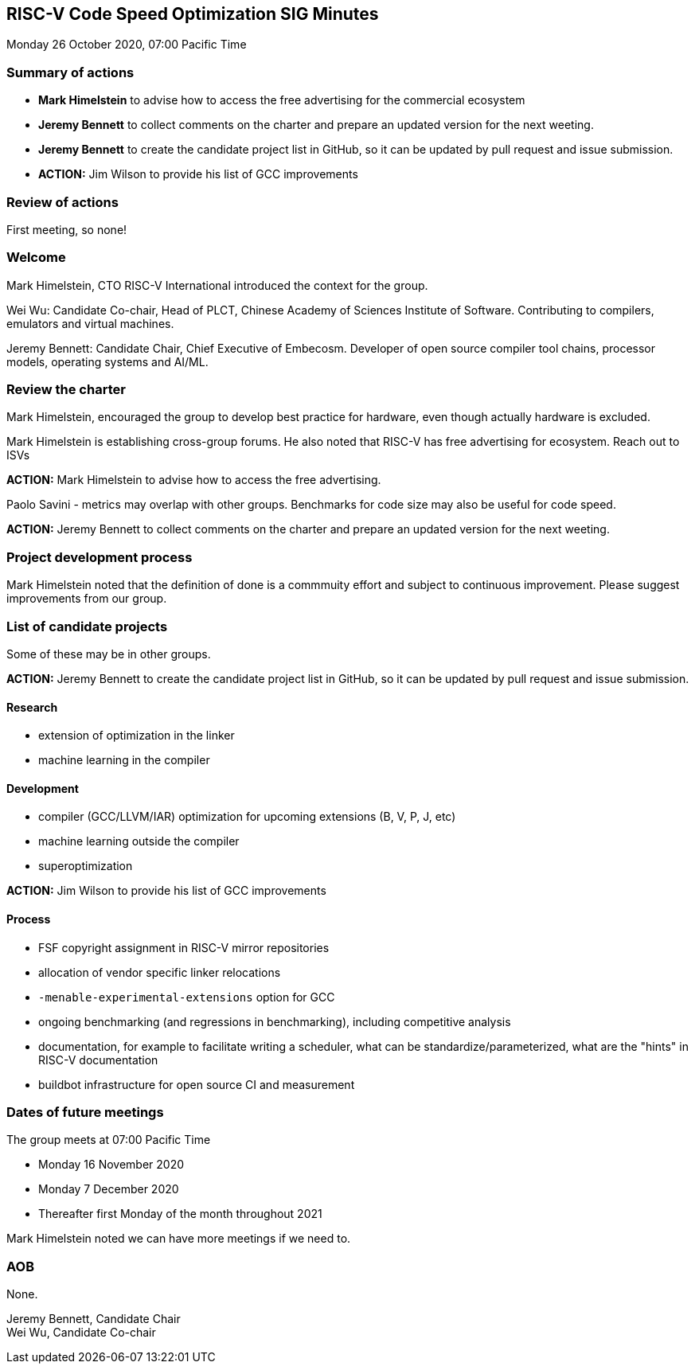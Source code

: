 :leveloffset: 1
= RISC-V Code Speed Optimization SIG Minutes =
Monday 26 October 2020, 07:00 Pacific Time

////
SPDX-License-Identifier: CC-BY-4.0

Document conventions:
- one line per paragraph (don't fill lines - this makes changes clearer)
- Wikipedia heading conventions (First word only capitalized)
- US spelling throughout.
////

== Summary of actions

- *Mark Himelstein* to advise how to access the free advertising for the commercial ecosystem
- *Jeremy Bennett* to collect comments on the charter and prepare an updated version for the next weeting.
- *Jeremy Bennett* to create the candidate project list in GitHub, so it can be updated by pull request and issue submission.
- *ACTION:* Jim Wilson to provide his list of GCC improvements

== Review of actions

First meeting, so none!

== Welcome

Mark Himelstein, CTO RISC-V International introduced the context for the group.

Wei Wu: Candidate Co-chair, Head of PLCT, Chinese Academy of Sciences Institute of Software. Contributing to compilers, emulators and virtual machines.

Jeremy Bennett: Candidate Chair, Chief Executive of Embecosm. Developer of open source compiler tool chains, processor models, operating systems and AI/ML.

== Review the charter

Mark Himelstein, encouraged the group to develop best practice for hardware, even though actually hardware is excluded.

Mark Himelstein is establishing cross-group forums. He also noted that RISC-V has free advertising for ecosystem. Reach out to ISVs

*ACTION:* Mark Himelstein to advise how to access the free advertising.

Paolo Savini - metrics may overlap with other groups. Benchmarks for code size may also be useful for code speed.

*ACTION:* Jeremy Bennett to collect comments on the charter and prepare an updated version for the next weeting.

== Project development process

Mark Himelstein noted that the definition of done is a commmuity effort and subject to continuous improvement. Please suggest improvements from our group.

== List of candidate projects

Some of these may be in other groups.

*ACTION:* Jeremy Bennett to create the candidate project list in GitHub, so it can be updated by pull request and issue submission.

=== Research

- extension of optimization in the linker
- machine learning in the compiler

=== Development

- compiler (GCC/LLVM/IAR) optimization for upcoming extensions (B, V, P, J, etc)
- machine learning outside the compiler
- superoptimization

*ACTION:* Jim Wilson to provide his list of GCC improvements

=== Process

- FSF copyright assignment in RISC-V mirror repositories
- allocation of vendor specific linker relocations
- `-menable-experimental-extensions` option for GCC
- ongoing benchmarking (and regressions in benchmarking), including competitive analysis
- documentation, for example to facilitate writing a scheduler, what can be standardize/parameterized, what are the "hints" in RISC-V documentation
- buildbot infrastructure for open source CI and measurement

== Dates of future meetings

The group meets at 07:00 Pacific Time

- Monday 16 November 2020
- Monday 7 December 2020
- Thereafter first Monday of the month throughout 2021

Mark Himelstein noted we can have more meetings if we need to.

== AOB

None.

Jeremy Bennett, Candidate Chair +
Wei Wu, Candidate Co-chair
